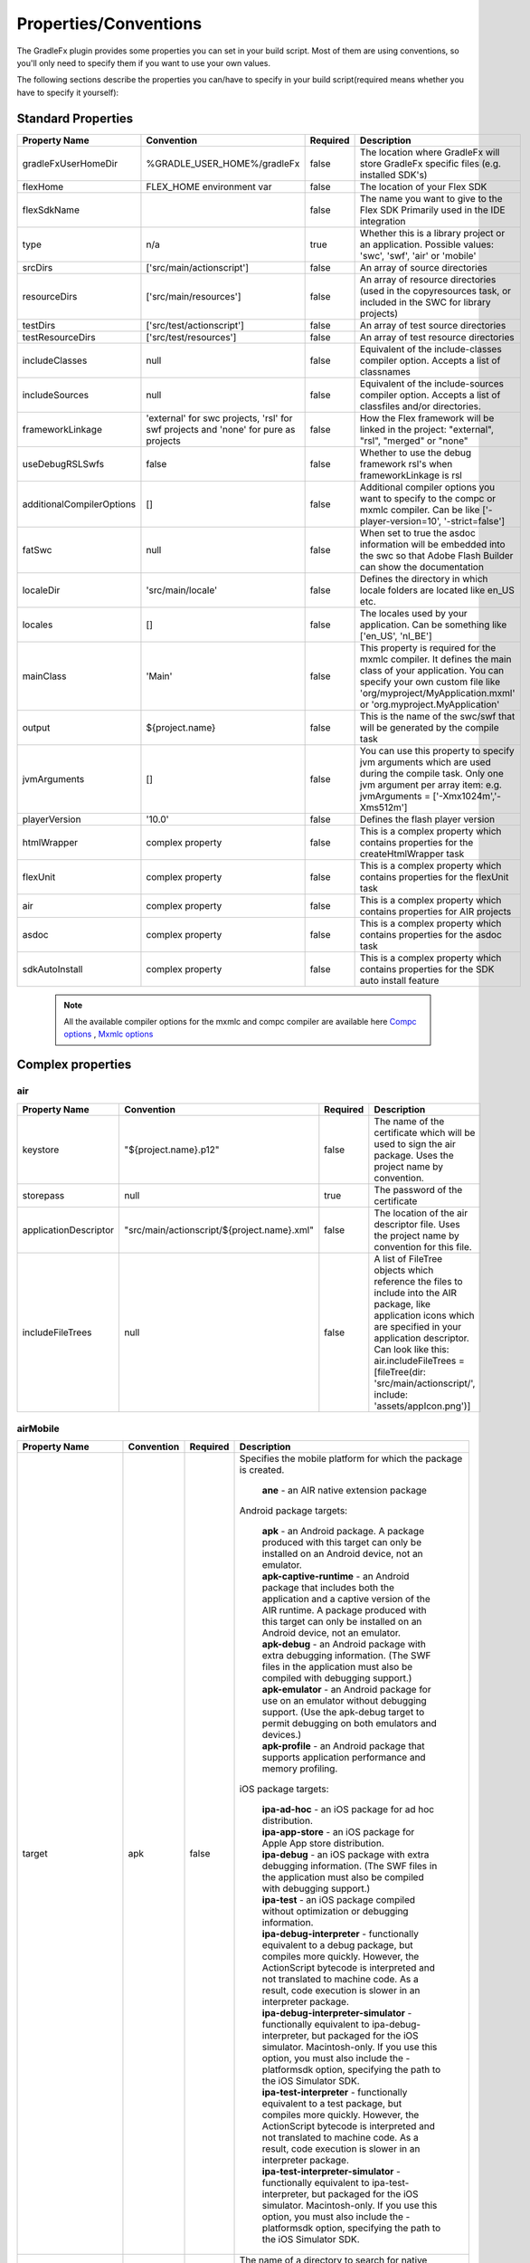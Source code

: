 ==========================
Properties/Conventions
==========================
The GradleFx plugin provides some properties you can set in your build script. Most of them are using conventions, so you'll only need to specify them if you want to use your own values.

The following sections describe the properties you can/have to specify in your build script(required means whether you have to specify it yourself):

----------------------
Standard Properties
----------------------

+-----------------------------+----------------------------+----------+-------------------------------------------------+
| Property Name               | Convention                 | Required | Description                                     |
+=============================+============================+==========+=================================================+
| gradleFxUserHomeDir         | %GRADLE_USER_HOME%/gradleFx| false    | The location where GradleFx will store GradleFx |
|                             |                            |          | specific files (e.g. installed SDK's)           |
+-----------------------------+----------------------------+----------+-------------------------------------------------+
| flexHome                    | FLEX_HOME environment      | false    | The location of your Flex SDK                   |
|                             | var                        |          |                                                 |
+-----------------------------+----------------------------+----------+-------------------------------------------------+
| flexSdkName                 |                            | false    | The name you want to give to the Flex SDK       |
|                             |                            |          | Primarily used in the IDE integration           |
+-----------------------------+----------------------------+----------+-------------------------------------------------+
| type                        | n/a                        | true     | Whether this is a library project or an         |
|                             |                            |          | application. Possible values: 'swc', 'swf',     |
|                             |                            |          | 'air' or 'mobile'                               |
+-----------------------------+----------------------------+----------+-------------------------------------------------+
| srcDirs                     | ['src/main/actionscript']  | false    | An array of source directories                  |
|                             |                            |          |                                                 |
+-----------------------------+----------------------------+----------+-------------------------------------------------+
| resourceDirs                | ['src/main/resources']     | false    | An array of resource directories (used in the   |
|                             |                            |          | copyresources task, or included in the SWC for  |
|                             |                            |          | library projects)                               |
+-----------------------------+----------------------------+----------+-------------------------------------------------+
| testDirs                    | ['src/test/actionscript']  | false    | An array of test source directories             |
|                             |                            |          |                                                 |
+-----------------------------+----------------------------+----------+-------------------------------------------------+
| testResourceDirs            | ['src/test/resources']     | false    | An array of test resource directories           |
|                             |                            |          |                                                 |
+-----------------------------+----------------------------+----------+-------------------------------------------------+
| includeClasses              | null                       | false    | Equivalent of the include-classes compiler      |
|                             |                            |          | option. Accepts a list of classnames            |
+-----------------------------+----------------------------+----------+-------------------------------------------------+
| includeSources              | null                       | false    | Equivalent of the include-sources compiler      |
|                             |                            |          | option. Accepts a list of classfiles and/or     |
|                             |                            |          | directories.                                    |
+-----------------------------+----------------------------+----------+-------------------------------------------------+
| frameworkLinkage            | 'external' for swc         | false    | How the Flex framework will be linked in the    |
|                             | projects, 'rsl' for swf    |          | project: "external", "rsl", "merged" or "none"  |
|                             | projects and 'none' for    |          |                                                 |
|                             | pure as projects           |          |                                                 |
+-----------------------------+----------------------------+----------+-------------------------------------------------+
| useDebugRSLSwfs             | false                      | false    | Whether to use the debug framework rsl's when   |
|                             |                            |          | frameworkLinkage is rsl                         |
+-----------------------------+----------------------------+----------+-------------------------------------------------+
| additionalCompilerOptions   | []                         | false    | Additional compiler options you want to specify |
|                             |                            |          | to the compc or mxmlc compiler. Can be like     |
|                             |                            |          | ['-player-version=10', '-strict=false']         |
+-----------------------------+----------------------------+----------+-------------------------------------------------+
| fatSwc                      | null                       | false    | When set to true the asdoc information will be  |
|                             |                            |          | embedded into the swc so that Adobe Flash       |
|                             |                            |          | Builder can show the documentation              |
+-----------------------------+----------------------------+----------+-------------------------------------------------+
| localeDir                   | 'src/main/locale'          | false    | Defines the directory in which locale folders   |
|                             |                            |          | are located like en_US etc.                     |
+-----------------------------+----------------------------+----------+-------------------------------------------------+
| locales                     | []                         | false    | The locales used by your application. Can be    |
|                             |                            |          | something like ['en_US', 'nl_BE']               |
+-----------------------------+----------------------------+----------+-------------------------------------------------+
| mainClass                   | 'Main'                     | false    | This property is required for the mxmlc         |
|                             |                            |          | compiler. It defines the main class of your     |
|                             |                            |          | application. You can specify your own custom    |
|                             |                            |          | file like 'org/myproject/MyApplication.mxml' or |
|                             |                            |          | 'org.myproject.MyApplication'                   |
+-----------------------------+----------------------------+----------+-------------------------------------------------+
| output                      | ${project.name}            | false    | This is the name of the swc/swf that will be    |
|                             |                            |          | generated by the compile task                   |
+-----------------------------+----------------------------+----------+-------------------------------------------------+
| jvmArguments                | []                         | false    | You can use this property to specify jvm        |
|                             |                            |          | arguments which are used during the compile     |
|                             |                            |          | task. Only one jvm argument per array item: e.g.|
|                             |                            |          | jvmArguments = ['-Xmx1024m','-Xms512m']         |
+-----------------------------+----------------------------+----------+-------------------------------------------------+
| playerVersion               | '10.0'                     | false    | Defines the flash player version                |
+-----------------------------+----------------------------+----------+-------------------------------------------------+
| htmlWrapper                 | complex property           | false    | This is a complex property which contains       |
|                             |                            |          | properties for the createHtmlWrapper task       |
+-----------------------------+----------------------------+----------+-------------------------------------------------+
| flexUnit                    | complex property           | false    | This is a complex property which contains       |
|                             |                            |          | properties for the flexUnit task                |
+-----------------------------+----------------------------+----------+-------------------------------------------------+
| air                         | complex property           | false    | This is a complex property which contains       |
|                             |                            |          | properties for AIR projects                     |
+-----------------------------+----------------------------+----------+-------------------------------------------------+
| asdoc                       | complex property           | false    | This is a complex property which contains       |
|                             |                            |          | properties for the asdoc task                   |
+-----------------------------+----------------------------+----------+-------------------------------------------------+
| sdkAutoInstall              | complex property           | false    | This is a complex property which contains       |
|                             |                            |          | properties for the SDK auto install feature     |
+-----------------------------+----------------------------+----------+-------------------------------------------------+

 .. note:: All the available compiler options for the mxmlc and compc compiler are available
      here `Compc options <http://help.adobe.com/en_US/flex/using/WS2db454920e96a9e51e63e3d11c0bf69084-7a92.html>`_
      , `Mxmlc options <http://help.adobe.com/en_US/flex/using/WS2db454920e96a9e51e63e3d11c0bf69084-7a80.html>`_

--------------------
Complex properties
--------------------
^^^^^^^^^^^^^^^
air
^^^^^^^^^^^^^^^

+-----------------------------+----------------------------------------------------+----------+-------------------------------------------------+
| Property Name               | Convention                                         | Required | Description                                     |
+=============================+====================================================+==========+=================================================+
| keystore                    | "${project.name}.p12"                              | false    | The name of the certificate which will be used  |
|                             |                                                    |          | to sign the air package. Uses the project name  |
|                             |                                                    |          | by convention.                                  |
+-----------------------------+----------------------------------------------------+----------+-------------------------------------------------+
| storepass                   | null                                               | true     | The password of the certificate                 |
|                             |                                                    |          |                                                 |
+-----------------------------+----------------------------------------------------+----------+-------------------------------------------------+
| applicationDescriptor       | "src/main/actionscript/${project.name}.xml"        | false    | The location of the air descriptor file. Uses   |
|                             |                                                    |          | the project name by convention for this file.   |
+-----------------------------+----------------------------------------------------+----------+-------------------------------------------------+
| includeFileTrees            | null                                               | false    | A list of FileTree objects which reference the  |
|                             |                                                    |          | files to include into the AIR package, like     |
|                             |                                                    |          | application icons which are specified in your   |
|                             |                                                    |          | application descriptor. Can look like this:     |
|                             |                                                    |          | air.includeFileTrees = [fileTree(dir:           |
|                             |                                                    |          | 'src/main/actionscript/', include:              |
|                             |                                                    |          | 'assets/appIcon.png')]                          |
+-----------------------------+----------------------------------------------------+----------+-------------------------------------------------+

^^^^^^^^^^^^^^^
airMobile
^^^^^^^^^^^^^^^

+-----------------------------+----------------------------------------------------+----------+---------------------------------------------------------------------------------------------------------------------------------------------------------------------------------------------------------------------------------------------------------------------------------+
| Property Name               | Convention                                         | Required | Description                                                                                                                                                                                                                                                                     |
+=============================+====================================================+==========+=================================================================================================================================================================================================================================================================================+
| target                      | apk                                                | false    |  Specifies the mobile platform for which the package is created.                                                                                                                                                                                                                |
|                             |                                                    |          |                                                                                                                                                                                                                                                                                 |
|                             |                                                    |          |    | **ane** - an AIR native extension package                                                                                                                                                                                                                                  |
|                             |                                                    |          |                                                                                                                                                                                                                                                                                 |
|                             |                                                    |          |  Android package targets:                                                                                                                                                                                                                                                       |
|                             |                                                    |          |                                                                                                                                                                                                                                                                                 |
|                             |                                                    |          |    | **apk** - an Android package. A package produced with this target can only be installed on an Android device, not an emulator.                                                                                                                                             |
|                             |                                                    |          |    | **apk-captive-runtime** - an Android package that includes both the application and a captive version of the AIR runtime. A package produced with this target can only be installed on an Android device, not an emulator.                                                 |
|                             |                                                    |          |    | **apk-debug** - an Android package with extra debugging information. (The SWF files in the application must also be compiled with debugging support.)                                                                                                                      |
|                             |                                                    |          |    | **apk-emulator** - an Android package for use on an emulator without debugging support. (Use the apk-debug target to permit debugging on both emulators and devices.)                                                                                                      |
|                             |                                                    |          |    | **apk-profile** - an Android package that supports application performance and memory profiling.                                                                                                                                                                           |
|                             |                                                    |          |                                                                                                                                                                                                                                                                                 |
|                             |                                                    |          |  iOS package targets:                                                                                                                                                                                                                                                           |
|                             |                                                    |          |                                                                                                                                                                                                                                                                                 |
|                             |                                                    |          |    | **ipa-ad-hoc** - an iOS package for ad hoc distribution.                                                                                                                                                                                                                   |
|                             |                                                    |          |    | **ipa-app-store** - an iOS package for Apple App store distribution.                                                                                                                                                                                                       |
|                             |                                                    |          |    | **ipa-debug** - an iOS package with extra debugging information. (The SWF files in the application must also be compiled with debugging support.)                                                                                                                          |
|                             |                                                    |          |    | **ipa-test** - an iOS package compiled without optimization or debugging information.                                                                                                                                                                                      |
|                             |                                                    |          |    | **ipa-debug-interpreter** - functionally equivalent to a debug package, but compiles more quickly. However, the ActionScript bytecode is interpreted and not translated to machine code. As a result, code execution is slower in an interpreter package.                  |
|                             |                                                    |          |    | **ipa-debug-interpreter-simulator** - functionally equivalent to ipa-debug-interpreter, but packaged for the iOS simulator. Macintosh-only. If you use this option, you must also include the -platformsdk option, specifying the path to the iOS Simulator SDK.           |
|                             |                                                    |          |    | **ipa-test-interpreter** - functionally equivalent to a test package, but compiles more quickly. However, the ActionScript bytecode is interpreted and not translated to machine code. As a result, code execution is slower in an interpreter package.                    |
|                             |                                                    |          |    | **ipa-test-interpreter-simulator** - functionally equivalent to ipa-test-interpreter, but packaged for the iOS simulator. Macintosh-only. If you use this option, you must also include the -platformsdk option, specifying the path to the iOS Simulator SDK.             |
+-----------------------------+----------------------------------------------------+----------+---------------------------------------------------------------------------------------------------------------------------------------------------------------------------------------------------------------------------------------------------------------------------------+
| extensionDir                |                                                    | false    | The name of a directory to search for native extensions (ANE files).                                                                                                                                                                                                            |
|                             |                                                    |          | Either an absolute path or a relative path from the project directory.                                                                                                                                                                                                          |
+-----------------------------+----------------------------------------------------+----------+---------------------------------------------------------------------------------------------------------------------------------------------------------------------------------------------------------------------------------------------------------------------------------+
| targetDevice                |                                                    | false    | Specify ios_simulator, the serial number (Android), or handle (iOS) of the connected device.                                                                                                                                                                                    |
|                             |                                                    |          | On iOS, this parameter is required; on Android, this paramater only needs to be specified when more than one Android device or emulator is attached to your computer and running.                                                                                               |
|                             |                                                    |          | If the specified device is not connected, ADT returns exit code 14: Device error (Android) or Invalid device specified (iOS).                                                                                                                                                   |
|                             |                                                    |          | If more than one device or emulator is connected and a device is not specified, ADT returns exit code 2: Usage error                                                                                                                                                            |
+-----------------------------+----------------------------------------------------+----------+---------------------------------------------------------------------------------------------------------------------------------------------------------------------------------------------------------------------------------------------------------------------------------+
| provisioningProfile         |                                                    | false    | The path to your iOS provisioning profile. Relative from your project directory.                                                                                                                                                                                                |
+-----------------------------+----------------------------------------------------+----------+---------------------------------------------------------------------------------------------------------------------------------------------------------------------------------------------------------------------------------------------------------------------------------+
| outputExtension             | apk                                                | false    | The extension of the packaged application.                                                                                                                                                                                                                                      |
+-----------------------------+----------------------------------------------------+----------+---------------------------------------------------------------------------------------------------------------------------------------------------------------------------------------------------------------------------------------------------------------------------------+
| platform                    | android                                            | false    | The name of the platform of the device. Specify ios or android.                                                                                                                                                                                                                 |
+-----------------------------+----------------------------------------------------+----------+---------------------------------------------------------------------------------------------------------------------------------------------------------------------------------------------------------------------------------------------------------------------------------+
| platformSdk                 |                                                    | false    | The path to the platform SDK for the target device:                                                                                                                                                                                                                             |
|                             |                                                    |          | Android - The AIR 2.6+ SDK includes the tools from the Android SDK needed to implement the relevant ADT commands.                                                                                                                                                               |
|                             |                                                    |          | Only set this value to use a different version of the Android SDK. Also, the platform SDK path does not need to                                                                                                                                                                 |
|                             |                                                    |          | be supplied if the AIR_ANDROID_SDK_HOME environment variable is already set.                                                                                                                                                                                                    |
|                             |                                                    |          | iOS - The AIR SDK ships with a captive iOS SDK. The platformsdk option lets you package applications with an                                                                                                                                                                    |
|                             |                                                    |          | external SDK so that you are not restricted to using the captive iOS SDK.                                                                                                                                                                                                       |
|                             |                                                    |          | For example, if you have built an extension with the latest iOS SDK, you can specify that SDK when packaging                                                                                                                                                                    |
|                             |                                                    |          | your application. Additionally, when using ADT with the iOS Simulator, you must always include the platformsdk                                                                                                                                                                  |
|                             |                                                    |          | option, specifying the path to the iOS Simulator SDK.                                                                                                                                                                                                                           |
+-----------------------------+----------------------------------------------------+----------+---------------------------------------------------------------------------------------------------------------------------------------------------------------------------------------------------------------------------------------------------------------------------------+
| simulatorPlatformSdk        |                                                    | false    | The path to the platform SDK for the simulator.                                                                                                                                                                                                                                 |
+-----------------------------+----------------------------------------------------+----------+---------------------------------------------------------------------------------------------------------------------------------------------------------------------------------------------------------------------------------------------------------------------------------+
| simulatorTarget             | apk                                                | false    | Specifies the mobile platform of the simulator. See the target property for more information.                                                                                                                                                                                   |
+-----------------------------+----------------------------------------------------+----------+---------------------------------------------------------------------------------------------------------------------------------------------------------------------------------------------------------------------------------------------------------------------------------+
| simulatorTargetDevice       |                                                    | false    | Specifies the device of the simulator. See the ``targetDevice`` property for more information.                                                                                                                                                                                  |
+-----------------------------+----------------------------------------------------+----------+---------------------------------------------------------------------------------------------------------------------------------------------------------------------------------------------------------------------------------------------------------------------------------+

^^^^^^^^^^^^^^^
adl
^^^^^^^^^^^^^^^

+-----------------------------+----------------------------------------------------+----------+---------------------------------------------------------------------------------------------------------------------------+
| Property Name               | Convention                                         | Required | Description                                                                                                               |
+=============================+====================================================+==========+===========================================================================================================================+
| profile                     |                                                    | false    | ADL will debug the application with the specified profile.                                                                |
|                             |                                                    |          | Can have the following values: desktop, extendedDesktop, mobileDevice                                                     |
+-----------------------------+----------------------------------------------------+----------+---------------------------------------------------------------------------------------------------------------------------+
| screenSize                  |                                                    | false    | The simulated screen size to use when running apps in the mobileDevice profile on the desktop.                            |
|                             |                                                    |          | To specify the screen size as a predefined screen type, look at the list provided here:                                   |
|                             |                                                    |          | http://help.adobe.com/en_US/air/build/WSfffb011ac560372f-6fa6d7e0128cca93d31-8000.html                                    |
|                             |                                                    |          | | To specify the screen pixel dimensions directly, use the following format: widthXheight:fullscreenWidthXfullscreenHeight|
+-----------------------------+----------------------------------------------------+----------+---------------------------------------------------------------------------------------------------------------------------+

^^^^^^^^^^^^^^^
htmlWrapper
^^^^^^^^^^^^^^^

+-----------------------------+----------------------------------------------------+----------+-------------------------------------------------+
| Property Name               | Convention                                         | Required | Description                                     |
+=============================+====================================================+==========+=================================================+
| title                       | project.description                                | false    | The title of the html page                      |
+-----------------------------+----------------------------------------------------+----------+-------------------------------------------------+
| file                        | "${project.name}.html"                             | false    | Name of the html file                           |
+-----------------------------+----------------------------------------------------+----------+-------------------------------------------------+
| percentHeight               | '100'                                              | false    | Height of the swf in the html page              |
+-----------------------------+----------------------------------------------------+----------+-------------------------------------------------+
| percentWidth                | '100'                                              | false    | Width of the swf in the html page               |
+-----------------------------+----------------------------------------------------+----------+-------------------------------------------------+
| application                 | project.name                                       | false    | Name of the swf object in the HTML wrapper      |
+-----------------------------+----------------------------------------------------+----------+-------------------------------------------------+
| swf                         | project.name                                       | false    | The name of the swf that is embedded in the HTML|
|                             |                                                    |          | page. The '.swf' extension is added             |
|                             |                                                    |          | automatically, so you don't need to specify it. |
+-----------------------------+----------------------------------------------------+----------+-------------------------------------------------+
| history                     | 'true'                                             | false    | Set to true for deeplinking support.            |
+-----------------------------+----------------------------------------------------+----------+-------------------------------------------------+
| output                      | project.buildDir                                   | false    | Directory in which the html wrapper will be     |
|                             |                                                    |          | generated.                                      |
+-----------------------------+----------------------------------------------------+----------+-------------------------------------------------+
| expressInstall              | 'true'                                             | false    | use express install                             |
+-----------------------------+----------------------------------------------------+----------+-------------------------------------------------+
| versionDetection            | 'true'                                             | false    | use version detection                           |
+-----------------------------+----------------------------------------------------+----------+-------------------------------------------------+
| source                      | null                                               | false    | The relative path to your custom html template  |
+-----------------------------+----------------------------------------------------+----------+-------------------------------------------------+
| tokenReplacements           |[                                                   | false    | A map of tokens which will be replaced in your  |
|                             |   application:    wrapper.application,             |          | custom template. The keys have to be specified  |
|                             |                                                    |          | as ${key} in your template                      |
|                             |   percentHeight:  "$wrapper.percentHeight%",       |          |                                                 |
|                             |                                                    |          |                                                 |
|                             |   percentWidth:   "$wrapper.percentWidth%",        |          |                                                 |
|                             |                                                    |          |                                                 |
|                             |   swf:            wrapper.swf,                     |          |                                                 |
|                             |                                                    |          |                                                 |
|                             |   title:          wrapper.title                    |          |                                                 |
|                             |]                                                   |          |                                                 |
|                             |                                                    |          |                                                 |
+-----------------------------+----------------------------------------------------+----------+-------------------------------------------------+

^^^^^^^^^^^^^^^
flexUnit
^^^^^^^^^^^^^^^
(Since GradleFx uses the FlexUnit ant tasks it also uses the same properties, more information about the properties specified in this table can be found in the "Property Descriptions" section on this page: http://docs.flexunit.org/index.php?title=Ant_Task)

+-----------------------------+----------------------------------------------------+----------+----------------------------------------------------+
| Property Name               | Convention                                         | Required | Description                                        |
+=============================+====================================================+==========+====================================================+
| player                      | 'flash'                                            | false    | Whether to execute the test SWF against the        |
|                             |                                                    |          | Flash Player or ADL. See the "Property             |
|                             |                                                    |          | Descriptions" section on this page for more        |
|                             |                                                    |          | information:                                       |
|                             |                                                    |          | http://docs.flexunit.org/index.php?title=Ant_Task  |
+-----------------------------+----------------------------------------------------+----------+----------------------------------------------------+
| command                     | FLASH_PLAYER_EXE environment variable              | false    | The path to the Flash player executable which will |
|                             |                                                    |          | be used to run the tests                           |
+-----------------------------+----------------------------------------------------+----------+----------------------------------------------------+
| swf                         | "${project.buildDirName}/${testOutput}.swf"        | false    | Location of the generated swf files which runs the |
|                             |                                                    |          | tests                                              |
+-----------------------------+----------------------------------------------------+----------+----------------------------------------------------+
| toDir                       | "${project.buildDirName}/reports"                  | false    | Directory to which the test result reports are     |
|                             |                                                    |          | written                                            |
+-----------------------------+----------------------------------------------------+----------+----------------------------------------------------+
| workingDir                  | project.path                                       | false    | Directory to which the task should copy the        |
|                             |                                                    |          | resources created during compilation.              |
+-----------------------------+----------------------------------------------------+----------+----------------------------------------------------+
| haltonfailure               | 'false'                                            | false    | Whether the execution of the tests should stop once|
|                             |                                                    |          | a test has failed                                  |
+-----------------------------+----------------------------------------------------+----------+----------------------------------------------------+
| verbose                     | 'false'                                            | false    | Whether the tasks should output information about  |
|                             |                                                    |          | the test results                                   |
+-----------------------------+----------------------------------------------------+----------+----------------------------------------------------+
| localTrusted                | 'true'                                             | false    | The path specified in the 'swf' property is added  |
|                             |                                                    |          | to the local FlashPlayer Trust when this property  |
|                             |                                                    |          | is set to true.                                    |
+-----------------------------+----------------------------------------------------+----------+----------------------------------------------------+
| port                        | '1024'                                             | false    | On which port the task should listen for test      |
|                             |                                                    |          | results                                            |
+-----------------------------+----------------------------------------------------+----------+----------------------------------------------------+
| buffer                      | '262144'                                           | false    | Data buffer size (in bytes) for incoming           |
|                             |                                                    |          | communication from the Flash movie to the task.    |
|                             |                                                    |          | Default should in general be enough, you could     |
|                             |                                                    |          | possibly increase this if your tests have lots of  |
|                             |                                                    |          | failures/errors.                                   |
+-----------------------------+----------------------------------------------------+----------+----------------------------------------------------+
| timeout                     | '60000'                                            | false    | How long (in milliseconds) the task waits for a    |
|                             |                                                    |          | connection with the Flash player                   |
+-----------------------------+----------------------------------------------------+----------+----------------------------------------------------+
| failureproperty             | 'flexUnitFailed'                                   | false    | If a test fails, this property will be set to true |
|                             |                                                    |          |                                                    |
+-----------------------------+----------------------------------------------------+----------+----------------------------------------------------+
| headless                    | 'false'                                            | false    | Allows the task to run headless when set to true.  |
|                             |                                                    |          |                                                    |
+-----------------------------+----------------------------------------------------+----------+----------------------------------------------------+
| display                     | '99'                                               | false    | The base display number used by Xvnc when running  |
|                             |                                                    |          | in headless mode.                                  |
+-----------------------------+----------------------------------------------------+----------+----------------------------------------------------+
| includes                    | ['**/*Test.as']                                    | false    | Defines which test classes are executed when       |
|                             |                                                    |          | running the tests                                  |
+-----------------------------+----------------------------------------------------+----------+----------------------------------------------------+
| excludes                    | []                                                 | false    | Defines which test classes are excluded from       |
|                             |                                                    |          | execution when running the tests                   |
+-----------------------------+----------------------------------------------------+----------+----------------------------------------------------+

^^^^^^^^^^^^^^^
asdoc
^^^^^^^^^^^^^^^

+-----------------------------+----------------------------------------------------+----------+----------------------------------------------------+
| Property Name               | Convention                                         | Required | Description                                        |
+=============================+====================================================+==========+====================================================+
| outputDir                   | 'doc'                                              | false    | The directory in which the asdoc documentation     |
|                             |                                                    |          | will be created                                    |
+-----------------------------+----------------------------------------------------+----------+----------------------------------------------------+
| additionalASDocOptions      | []                                                 | false    | Additional options for the asdoc compiler.         |
+-----------------------------+----------------------------------------------------+----------+----------------------------------------------------+

^^^^^^^^^^^^^^^
sdkAutoInstall
^^^^^^^^^^^^^^^

+-----------------------------+----------------------------------------------------+----------+----------------------------------------------------+
| Property Name               | Convention                                         | Required | Description                                        |
+=============================+====================================================+==========+====================================================+
| showPrompts                 | true                                               | false    | Whether to show prompts during the installation    |
|                             |                                                    |          | or let it run in full auto mode. Make sure you     |
|                             |                                                    |          | agree with all the licenses before turning this off|
+-----------------------------+----------------------------------------------------+----------+----------------------------------------------------+

.. note:: All the available asdoc options (for Flex 4.6) can be found here: `asdoc compiler options <http://help.adobe.com/en_US/flex/using/WSd0ded3821e0d52fe1e63e3d11c2f44bc36-7ffa.html#WSd0ded3821e0d52fe1e63e3d11c2f44bb7b-7feb>`_

------------------------------
Example usage (build.gradle)
------------------------------
::

    buildscript {
        repositories {
            mavenLocal()
        }
        dependencies {
            classpath group: 'org.gradlefx', name: 'gradlefx', version: '0.5'
        }
    }

    apply plugin: 'gradlefx'

    flexHome = System.getenv()['FLEX_SDK_LOCATION'] //take a custom environment variable which contains the Flex SDK location

    srcDirs = ['/src/main/flex']

    additionalCompilerOptions = [
      '-player-version=10',
      '-strict=false'
    ]

    htmlWrapper {
		title		'My Page Title'
		percentHeight	'80'
		percentWidth	'80'
	}